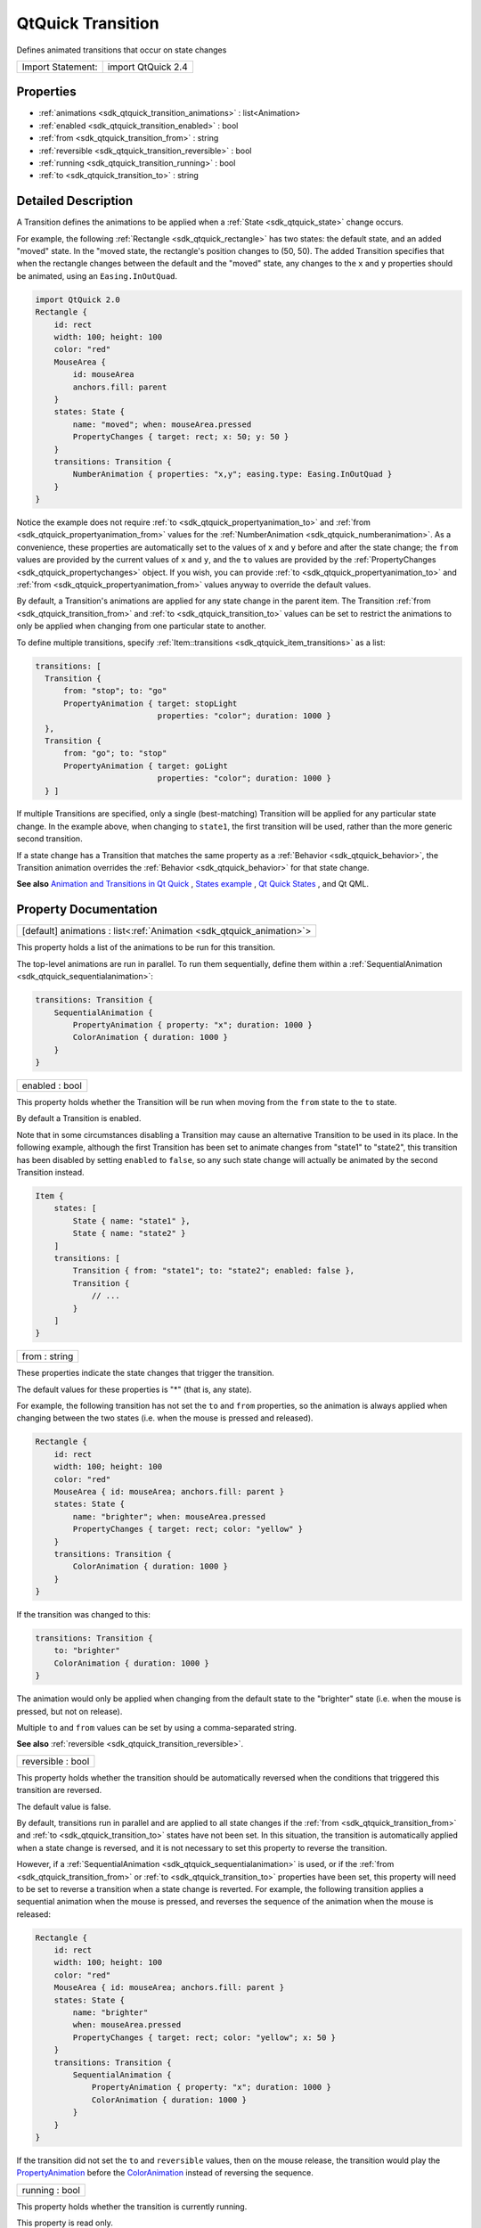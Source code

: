 .. _sdk_qtquick_transition:

QtQuick Transition
==================

Defines animated transitions that occur on state changes

+---------------------+----------------------+
| Import Statement:   | import QtQuick 2.4   |
+---------------------+----------------------+

Properties
----------

-  :ref:`animations <sdk_qtquick_transition_animations>` : list<Animation>
-  :ref:`enabled <sdk_qtquick_transition_enabled>` : bool
-  :ref:`from <sdk_qtquick_transition_from>` : string
-  :ref:`reversible <sdk_qtquick_transition_reversible>` : bool
-  :ref:`running <sdk_qtquick_transition_running>` : bool
-  :ref:`to <sdk_qtquick_transition_to>` : string

Detailed Description
--------------------

A Transition defines the animations to be applied when a :ref:`State <sdk_qtquick_state>` change occurs.

For example, the following :ref:`Rectangle <sdk_qtquick_rectangle>` has two states: the default state, and an added "moved" state. In the "moved state, the rectangle's position changes to (50, 50). The added Transition specifies that when the rectangle changes between the default and the "moved" state, any changes to the ``x`` and ``y`` properties should be animated, using an ``Easing.InOutQuad``.

.. code:: qml

    import QtQuick 2.0
    Rectangle {
        id: rect
        width: 100; height: 100
        color: "red"
        MouseArea {
            id: mouseArea
            anchors.fill: parent
        }
        states: State {
            name: "moved"; when: mouseArea.pressed
            PropertyChanges { target: rect; x: 50; y: 50 }
        }
        transitions: Transition {
            NumberAnimation { properties: "x,y"; easing.type: Easing.InOutQuad }
        }
    }

Notice the example does not require :ref:`to <sdk_qtquick_propertyanimation_to>` and :ref:`from <sdk_qtquick_propertyanimation_from>` values for the :ref:`NumberAnimation <sdk_qtquick_numberanimation>`. As a convenience, these properties are automatically set to the values of ``x`` and ``y`` before and after the state change; the ``from`` values are provided by the current values of ``x`` and ``y``, and the ``to`` values are provided by the :ref:`PropertyChanges <sdk_qtquick_propertychanges>` object. If you wish, you can provide :ref:`to <sdk_qtquick_propertyanimation_to>` and :ref:`from <sdk_qtquick_propertyanimation_from>` values anyway to override the default values.

By default, a Transition's animations are applied for any state change in the parent item. The Transition :ref:`from <sdk_qtquick_transition_from>` and :ref:`to <sdk_qtquick_transition_to>` values can be set to restrict the animations to only be applied when changing from one particular state to another.

To define multiple transitions, specify :ref:`Item::transitions <sdk_qtquick_item_transitions>` as a list:

.. code:: qml

    transitions: [
      Transition {
          from: "stop"; to: "go"
          PropertyAnimation { target: stopLight
                              properties: "color"; duration: 1000 }
      },
      Transition {
          from: "go"; to: "stop"
          PropertyAnimation { target: goLight
                              properties: "color"; duration: 1000 }
      } ]

If multiple Transitions are specified, only a single (best-matching) Transition will be applied for any particular state change. In the example above, when changing to ``state1``, the first transition will be used, rather than the more generic second transition.

If a state change has a Transition that matches the same property as a :ref:`Behavior <sdk_qtquick_behavior>`, the Transition animation overrides the :ref:`Behavior <sdk_qtquick_behavior>` for that state change.

**See also** `Animation and Transitions in Qt Quick </sdk/apps/qml/QtQuick/qtquick-statesanimations-animations/>`_ , `States example </sdk/apps/qml/QtQuick/animation/#states>`_ , `Qt Quick States </sdk/apps/qml/QtQuick/qtquick-statesanimations-states/>`_ , and Qt QML.

Property Documentation
----------------------

.. _sdk_qtquick_transition_animations:

+-----------------------------------------------------------------------------------------------------------------------------------------------------------------------------------------------------------------------------------------------------------------------------------------------------------------+
| [default] animations : list<:ref:`Animation <sdk_qtquick_animation>`>                                                                                                                                                                                                                                           |
+-----------------------------------------------------------------------------------------------------------------------------------------------------------------------------------------------------------------------------------------------------------------------------------------------------------------+

This property holds a list of the animations to be run for this transition.

.. code:: qml

The top-level animations are run in parallel. To run them sequentially, define them within a :ref:`SequentialAnimation <sdk_qtquick_sequentialanimation>`:

.. code:: qml

    transitions: Transition {
        SequentialAnimation {
            PropertyAnimation { property: "x"; duration: 1000 }
            ColorAnimation { duration: 1000 }
        }
    }

.. _sdk_qtquick_transition_enabled:

+--------------------------------------------------------------------------------------------------------------------------------------------------------------------------------------------------------------------------------------------------------------------------------------------------------------+
| enabled : bool                                                                                                                                                                                                                                                                                               |
+--------------------------------------------------------------------------------------------------------------------------------------------------------------------------------------------------------------------------------------------------------------------------------------------------------------+

This property holds whether the Transition will be run when moving from the ``from`` state to the ``to`` state.

By default a Transition is enabled.

Note that in some circumstances disabling a Transition may cause an alternative Transition to be used in its place. In the following example, although the first Transition has been set to animate changes from "state1" to "state2", this transition has been disabled by setting ``enabled`` to ``false``, so any such state change will actually be animated by the second Transition instead.

.. code:: qml

    Item {
        states: [
            State { name: "state1" },
            State { name: "state2" }
        ]
        transitions: [
            Transition { from: "state1"; to: "state2"; enabled: false },
            Transition {
                // ...
            }
        ]
    }

.. _sdk_qtquick_transition_from:

+--------------------------------------------------------------------------------------------------------------------------------------------------------------------------------------------------------------------------------------------------------------------------------------------------------------+
| from : string                                                                                                                                                                                                                                                                                                |
+--------------------------------------------------------------------------------------------------------------------------------------------------------------------------------------------------------------------------------------------------------------------------------------------------------------+

These properties indicate the state changes that trigger the transition.

The default values for these properties is "\*" (that is, any state).

For example, the following transition has not set the ``to`` and ``from`` properties, so the animation is always applied when changing between the two states (i.e. when the mouse is pressed and released).

.. code:: qml

    Rectangle {
        id: rect
        width: 100; height: 100
        color: "red"
        MouseArea { id: mouseArea; anchors.fill: parent }
        states: State {
            name: "brighter"; when: mouseArea.pressed
            PropertyChanges { target: rect; color: "yellow" }
        }
        transitions: Transition {
            ColorAnimation { duration: 1000 }
        }
    }

If the transition was changed to this:

.. code:: qml

    transitions: Transition {
        to: "brighter"
        ColorAnimation { duration: 1000 }
    }

The animation would only be applied when changing from the default state to the "brighter" state (i.e. when the mouse is pressed, but not on release).

Multiple ``to`` and ``from`` values can be set by using a comma-separated string.

**See also** :ref:`reversible <sdk_qtquick_transition_reversible>`.

.. _sdk_qtquick_transition_reversible:

+--------------------------------------------------------------------------------------------------------------------------------------------------------------------------------------------------------------------------------------------------------------------------------------------------------------+
| reversible : bool                                                                                                                                                                                                                                                                                            |
+--------------------------------------------------------------------------------------------------------------------------------------------------------------------------------------------------------------------------------------------------------------------------------------------------------------+

This property holds whether the transition should be automatically reversed when the conditions that triggered this transition are reversed.

The default value is false.

By default, transitions run in parallel and are applied to all state changes if the :ref:`from <sdk_qtquick_transition_from>` and :ref:`to <sdk_qtquick_transition_to>` states have not been set. In this situation, the transition is automatically applied when a state change is reversed, and it is not necessary to set this property to reverse the transition.

However, if a :ref:`SequentialAnimation <sdk_qtquick_sequentialanimation>` is used, or if the :ref:`from <sdk_qtquick_transition_from>` or :ref:`to <sdk_qtquick_transition_to>` properties have been set, this property will need to be set to reverse a transition when a state change is reverted. For example, the following transition applies a sequential animation when the mouse is pressed, and reverses the sequence of the animation when the mouse is released:

.. code:: qml

    Rectangle {
        id: rect
        width: 100; height: 100
        color: "red"
        MouseArea { id: mouseArea; anchors.fill: parent }
        states: State {
            name: "brighter"
            when: mouseArea.pressed
            PropertyChanges { target: rect; color: "yellow"; x: 50 }
        }
        transitions: Transition {
            SequentialAnimation {
                PropertyAnimation { property: "x"; duration: 1000 }
                ColorAnimation { duration: 1000 }
            }
        }
    }

If the transition did not set the ``to`` and ``reversible`` values, then on the mouse release, the transition would play the `PropertyAnimation </sdk/apps/qml/QtQuick/animation/#propertyanimation>`_  before the `ColorAnimation </sdk/apps/qml/QtQuick/animation/#coloranimation>`_  instead of reversing the sequence.

.. _sdk_qtquick_transition_running:

+--------------------------------------------------------------------------------------------------------------------------------------------------------------------------------------------------------------------------------------------------------------------------------------------------------------+
| running : bool                                                                                                                                                                                                                                                                                               |
+--------------------------------------------------------------------------------------------------------------------------------------------------------------------------------------------------------------------------------------------------------------------------------------------------------------+

This property holds whether the transition is currently running.

This property is read only.

.. _sdk_qtquick_transition_to:

+--------------------------------------------------------------------------------------------------------------------------------------------------------------------------------------------------------------------------------------------------------------------------------------------------------------+
| to : string                                                                                                                                                                                                                                                                                                  |
+--------------------------------------------------------------------------------------------------------------------------------------------------------------------------------------------------------------------------------------------------------------------------------------------------------------+

These properties indicate the state changes that trigger the transition.

The default values for these properties is "\*" (that is, any state).

For example, the following transition has not set the ``to`` and ``from`` properties, so the animation is always applied when changing between the two states (i.e. when the mouse is pressed and released).

.. code:: qml

    Rectangle {
        id: rect
        width: 100; height: 100
        color: "red"
        MouseArea { id: mouseArea; anchors.fill: parent }
        states: State {
            name: "brighter"; when: mouseArea.pressed
            PropertyChanges { target: rect; color: "yellow" }
        }
        transitions: Transition {
            ColorAnimation { duration: 1000 }
        }
    }

If the transition was changed to this:

.. code:: qml

    transitions: Transition {
        to: "brighter"
        ColorAnimation { duration: 1000 }
    }

The animation would only be applied when changing from the default state to the "brighter" state (i.e. when the mouse is pressed, but not on release).

Multiple ``to`` and ``from`` values can be set by using a comma-separated string.

**See also** :ref:`reversible <sdk_qtquick_transition_reversible>`.

